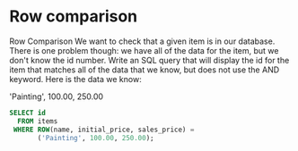 * Row comparison
:PROPERTIES:
:header-args: sql :engine postgresql :dbuser nico :database auction
:END:

Row Comparison
We want to check that a given item is in our database. There is one problem though: we have all of the data for the item, but we don't know the id number. Write an SQL query that will display the id for the item that matches all of the data that we know, but does not use the AND keyword. Here is the data we know:

'Painting', 100.00, 250.00


#+BEGIN_SRC sql
  SELECT id
    FROM items
   WHERE ROW(name, initial_price, sales_price) =
         ('Painting', 100.00, 250.00);
#+END_SRC

#+RESULTS:
| id |
|----|
|  3 |
